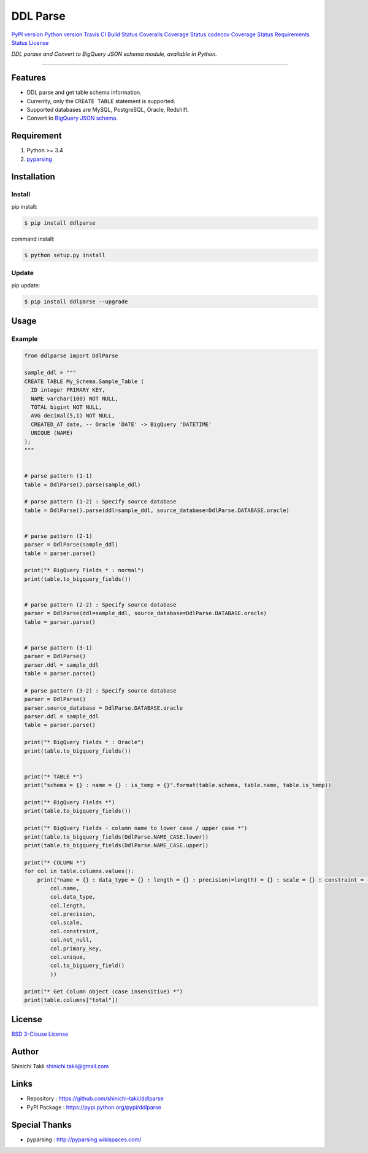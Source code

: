 DDL Parse
=========

`PyPI version <https://pypi.python.org/pypi/ddlparse>`__ `Python
version <https://pypi.python.org/pypi/ddlparse>`__ `Travis CI Build
Status <https://travis-ci.org/shinichi-takii/ddlparse>`__ `Coveralls
Coverage
Status <https://coveralls.io/github/shinichi-takii/ddlparse?branch=master>`__
`codecov Coverage
Status <https://codecov.io/gh/shinichi-takii/ddlparse>`__ `Requirements
Status <https://requires.io/github/shinichi-takii/ddlparse/requirements/?branch=master>`__
`License <https://github.com/shinichi-takii/ddlparse/blob/master/LICENSE.md>`__

*DDL parase and Convert to BigQuery JSON schema module, available in
Python.*

--------------

Features
--------

-  DDL parse and get table schema information.
-  Currently, only the ``CREATE TABLE`` statement is supported.
-  Supported databases are MySQL, PostgreSQL, Oracle, Redshift.
-  Convert to `BigQuery JSON
   schema <https://cloud.google.com/bigquery/docs/schemas#creating_a_json_schema_file>`__.

Requirement
-----------

1. Python >= 3.4
2. `pyparsing <http://pyparsing.wikispaces.com/>`__

Installation
------------

Install
~~~~~~~

pip install:

.. code:: bash

   $ pip install ddlparse

command install:

.. code:: bash

   $ python setup.py install

Update
~~~~~~

pip update:

.. code:: bash

   $ pip install ddlparse --upgrade

Usage
-----

Example
~~~~~~~

.. code:: python

   from ddlparse import DdlParse

   sample_ddl = """
   CREATE TABLE My_Schema.Sample_Table (
     ID integer PRIMARY KEY,
     NAME varchar(100) NOT NULL,
     TOTAL bigint NOT NULL,
     AVG decimal(5,1) NOT NULL,
     CREATED_AT date, -- Oracle 'DATE' -> BigQuery 'DATETIME'
     UNIQUE (NAME)
   );
   """


   # parse pattern (1-1)
   table = DdlParse().parse(sample_ddl)

   # parse pattern (1-2) : Specify source database
   table = DdlParse().parse(ddl=sample_ddl, source_database=DdlParse.DATABASE.oracle)


   # parse pattern (2-1)
   parser = DdlParse(sample_ddl)
   table = parser.parse()

   print("* BigQuery Fields * : normal")
   print(table.to_bigquery_fields())


   # parse pattern (2-2) : Specify source database
   parser = DdlParse(ddl=sample_ddl, source_database=DdlParse.DATABASE.oracle)
   table = parser.parse()


   # parse pattern (3-1)
   parser = DdlParse()
   parser.ddl = sample_ddl
   table = parser.parse()

   # parse pattern (3-2) : Specify source database
   parser = DdlParse()
   parser.source_database = DdlParse.DATABASE.oracle
   parser.ddl = sample_ddl
   table = parser.parse()

   print("* BigQuery Fields * : Oracle")
   print(table.to_bigquery_fields())


   print("* TABLE *")
   print("schema = {} : name = {} : is_temp = {}".format(table.schema, table.name, table.is_temp))

   print("* BigQuery Fields *")
   print(table.to_bigquery_fields())

   print("* BigQuery Fields - column name to lower case / upper case *")
   print(table.to_bigquery_fields(DdlParse.NAME_CASE.lower))
   print(table.to_bigquery_fields(DdlParse.NAME_CASE.upper))

   print("* COLUMN *")
   for col in table.columns.values():
       print("name = {} : data_type = {} : length = {} : precision(=length) = {} : scale = {} : constraint = {} : not_null =  {} : PK =  {} : unique =  {} : BQ {}".format(
           col.name,
           col.data_type,
           col.length,
           col.precision,
           col.scale,
           col.constraint,
           col.not_null,
           col.primary_key,
           col.unique,
           col.to_bigquery_field()
           ))

   print("* Get Column object (case insensitive) *")
   print(table.columns["total"])

License
-------

`BSD 3-Clause
License <https://github.com/shinichi-takii/ddlparse/blob/master/LICENSE.md>`__

Author
------

Shinichi Takii shinichi.takii@gmail.com

Links
-----

-  Repository : https://github.com/shinichi-takii/ddlparse
-  PyPI Package : https://pypi.python.org/pypi/ddlparse

Special Thanks
--------------

-  pyparsing : http://pyparsing.wikispaces.com/
